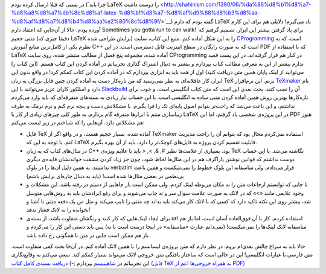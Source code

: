 .. title: اولین تجربه با LaTeX (‌کتاب آموزش ‎(C‎+‎+ 
.. date: 2011/9/15 11:51:50

در پستی که قبلا ارسال کرده بودم (‌`چرا باید LaTeX را دوست
داشت‌ <http://shahinism.com/1390/06/%da%86%d8%b1%d8%a7-%d8%a8%d8%a7%db%8c%d8%af-latex-%d8%b1%d8%a7-%d8%af%d9%88%d8%b3%d8%aa-%d8%af%d8%a7%d8%b4%d8%aa%e2%80%8c%d8%9f/>`__)
گفته بودم که دارم LaTeX یاد می‌گیرم‌! دلایلی هم برای این کارم آورده
بودم‌. حالا از آن‌جایی که اعتقاد دارم Sometimes you gotta run to can
walk!‎  برای یاد گرفتن بیشتر این ابزار‌، تصمیم گرفتم که متنی حجیم
(‌دقیقا جیزی که LaTeX برایش طراحی شده‌) را به این شکل آماده کنم‌. منبع
این کتاب‌، سایت `CProgramming <http://Cprogramming.com>`__ است‌، که به
نظرم یکی از کامل‌ترین منابع آموزش C‎+‎+‎ است که به صورت رایگان در سطح
اینترنت قابل دسترسی است‌. در این PDF که با استفاده از LaTeX آماده شده‌،
مجموعه پنج فصل از مطالب منتشر شده‌، روی سایت CProgramming در کنار هم
قرار گرفته‌اند‌. در این پست قصد ندارم بیشتر از این به معرفی مطالب کتاب
بپردازم و بیشتر به دنبال اشتراک گذاری تجربیاتم در آماده کردن این کتاب
هستم‌. (‌این کتاب را می‌توانید از لینک پایان همین متن دریافت کنید‌) اول
از همه باید به ابزاری بپردازم که در آماده کردن این کتاب کمکم کرد‌! در
واقع بدون این ابزار‌، کار عاقلانه‌ای به نظر نمی‌رسید که من تازه‌کار دست
به آماده کردن چنین فایل بزرگی به زبان TeX بزنم. این نرم‌افزار
`TeXmaker <http://www.xm1math.net/texmaker/>`__ نام دارد و اسلکور کاران
عزیز می‌توانند با این
`Slackbuild <http://slackbuilds.org/repository/13.37/office/texmaker/>`__
آن را نصب کنند‌. بحث بعدی این است که متن کتاب انگلیسی است‌، و خوب برای
تازه‌کار‌ها بهترین روش همین آماده کردن متنی ساده به انگلیسی است‌. با این
حساب نیاز زیادی به بسته‌های متفرقه‌ای که باید وارد می‌کردم نداشتم‌، و
این باعث می‌شد که راحت‌تر بتوانم اصول پایه‌ای تک را فرا بگیرم‌، با
مشکلاتش دست و پنجه نرم کنم و نرم نرمک به طرف زیبا‌سازی متنم با ابزار‌ها
متفرقه گام بردارم‌. به طور کلی چیز‌های زیادی از کار با LaTeX در این
پروژه‌ی شخصی یاد گرفتم‌، اما این PDF هنوز هم مشکلاتی دارد. آن‌هایی را که
شناختم در زیر لیست می‌کنم‌:

-  فایل TeX آماده شده‌، بسیار حجیم هست‌، و در واقع اگر از TeXmaker
   استفاده نمی‌کردم محال بود که بتوانم آن را راحت مدیریت کنم‌. با توجه
   به این که LaTeX قابلیت تقسیم کردن پروژه به فایل‌های کوچک‌تر را دارد‌،
   باید از آن بهره بگیرم‌.
-  در مثال‌های کتاب که به زبان C‎++‎ بود‌، بسیاری از علامت‌ها نظیر #, &,
   >, < باید با علایم ویژه‌ی TeX نگاشته می‌شد‌. با این حساب دوست نداشتم
   که قوانین نوشتن پاراگرف هم در این مثال‌ها لحاظ شود‌، چون جز زیاد کردن
   مشقت خواندنشان‌ فایده‌ی دیگری نداشتند. به همین دلیل آن‌ها را در بلوک
   verbatim قرار می‌دادم‌. ولی متاسفانه این بلوک خطوط را نمی‌شکست و همین
   باعث بی‌نظمی در بعضی مثال‌ها شده است‌! ‌(‌باید به دنبال چاره‌ای برایش
   باشم‌)
-  تا جایی که توانستم ارجاعات متن را به مکان مربوطه لینک کردم‌، ولی ممکن
   است باز جاهایی از دستم در رفته باشد‌. این مشکلات و وجود علایمی مانند
   «‌>‌» که در لاتک به صورت علامت سوال سر و ته چاپ می‌شوند و برای رفع
   ایرادشان باید به روش‌هایی متوسل شد‌، بیشتر روی این نکته تاکید دارد که
   کسی که با لاتک کار می‌کند باید بداند چه متنی را تایپ می‌کند و مثل من
   یک دفعه متنی نا آشنا و نخوانده را به لاتک فشار ندهد‌!
-  برای ایجاد لینک‌هایی که کار کنند و رنگشان متفاوت باشد‌، از بسته‌ی url
   استفاده کردم‌. کار با آن فوق‌العاده آسان است‌، اما باز هم متاسفانه
   لاتک لینک‌ها را نمی‌شکست‌! ‌(‌نمی‌دانم عبارت «‌متاسفانه‌» در اینجا
   درست است یا نه‌) پس باید دستی این کار را می‌کردم و باز هم ممکن است
   جایی در متن نا همگونی رخ داده باشد‌.

حالا باید به سراغ چالش بعدی‌ام بروم‌. در نظر دارم که متن پروژه‌ی لیسانسم
را با همین لاتک آماده کنم‌. در آن‌جا بحث کمی متفاوت است‌. متن فارسی با
عبارات انگلیسی‌! این در حالی است که ساختار یافتگی متن خروجی لاتک
می‌تواند بسیار کمکم کند‌. سعی می‌کنم به وقایع‌نگاری این تجربیاتم در
`شاهینیسم <http://shahinism.com>`__ بپردازم ;-) `دریافت بسته‌ی کامل کتاب
‌(‌فایل TeX به همراه خروجی‌ها اعم از PDF‌) <http://db.tt/M8ZdSmf>`__
